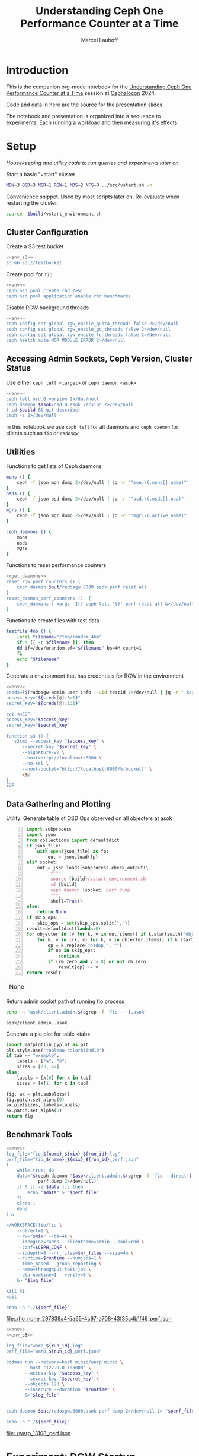 #+TITLE: Understanding Ceph One Performance Counter at a Time
#+AUTHOR: Marcel Lauhoff
#+OPTIONS: H:4 toc:2 num:nil
#+PROPERTY: header-args :noweb no-export
#+PROPERTY: header-args :var source="/compile2/ceph/wip"
#+PROPERTY: header-args+ :var build="/compile2/ceph/wip/build"
#+PROPERTY: header-args+ :var out="/compile2/ceph/wip/build/out"
#+PROPERTY: header-args+ :var asok="/compile2/ceph/wip/build/asok"
#+PROPERTY: header-args+ :var run_id="297838a4-5a65-4c97-a708-43f35c4b1f46"

* Introduction
This is the companion org-mode notebook for the [[https://sched.co/1ktW7][Understanding Ceph One Performance Counter at a Time]]
session at [[https://events.linuxfoundation.org/cephalocon/][Cephalocon]] 2024.

Code and data in here are the source for the presentation slides.

The notebook and presentation is organized into a sequence to experiments.
Each running a workload and then measuring it's effects.

* Setup
/Housekeeping and utility code to run queries and experiments later on/

Start a basic "vstart" cluster
#+begin_src bash
MON=3 OSD=3 MGR=1 RGW=1 MDS=2 NFS=0 ../src/vstart.sh -n
#+end_src

#+RESULTS:

#+caption: Convenience snippet. Used by most scripts later on. Re-evaluate when restarting the cluster.
#+name: env
#+begin_src bash
source  $build/vstart_environment.sh
#+end_src

#+RESULTS: env

** Cluster Configuration
#+caption: Create a S3 test bucket
#+begin_src bash :noweb yes :results output verbatim
<<env_s3>>
s3 mb s3://testbucket
#+end_src

#+RESULTS:
: Bucket 's3://testbucket/' created

#+caption: Create pool for =fio=
#+begin_src bash :noweb yes :results output verbatim
<<env>>
ceph osd pool create rbd 2>&1
ceph osd pool application enable rbd benchmarks
#+end_src

#+RESULTS:
: 2025-01-27T21:36:30.821+0100 7ff9266296c0 -1 WARNING: all dangerous and experimental features are enabled.
: 2025-01-27T21:36:30.845+0100 7ff9266296c0 -1 WARNING: all dangerous and experimental features are enabled.
: pool 'rbd' created

#+caption: Disable RGW background threads
#+begin_src bash :noweb yes
<<env>>
ceph config set global rgw_enable_quota_threads false 2>/dev/null
ceph config set global rgw_enable_gc_threads false 2>/dev/null
ceph config set global rgw_enable_lc_threads false 2>/dev/null
ceph health mute MGR_MODULE_ERROR 2>/dev/null
#+end_src

#+RESULTS:

** Accessing Admin Sockets, Ceph Version, Cluster Status
Use either =ceph tell <target>= or =ceph daemon <asok>=

#+begin_src bash :noweb yes :results output verbatim
<<env>>
ceph tell osd.0 version 2>/dev/null
ceph daemon $asok/osd.0.asok version 2>/dev/null
( cd $build && git describe)
ceph -s 2>/dev/null
#+end_src

#+RESULTS:
#+begin_example
{
    "version": "Development",
    "release": "squid",
    "release_type": "dev"
}
{
    "version": "Development",
    "release": "squid",
    "release_type": "dev"
}
v19.3.0-6974-gd170809490b
  cluster:
    id:     7e284701-b88f-4831-976d-60c8e35cd0c3
    health: HEALTH_OK
            (muted: MGR_MODULE_ERROR)

  services:
    mon: 3 daemons, quorum a,b,c (age 5h)
    mgr: x(active, since 5h)
    mds: 1/1 daemons up, 1 standby
    osd: 3 osds: 3 up (since 5h), 3 in (since 5h)
    rgw: 1 daemon active (1 hosts, 1 zones)

  data:
    volumes: 1/1 healthy
    pools:   10 pools, 370 pgs
    objects: 275 objects, 13 KiB
    usage:   3.0 GiB used, 300 GiB / 303 GiB avail
    pgs:     0.270% pgs unknown
             369 active+clean
             1   unknown

  io:
    client:   102 B/s wr, 0 op/s rd, 0 op/s wr

#+end_example

In this notebook we use =ceph tell= for all daemons and =ceph daemon= for clients such as =fio= or =radosgw=

** Utilities

#+caption: Functions to get lists of Ceph daemons
#+name: get_daemons
#+begin_src bash
mons () {
    ceph -f json mon dump 2>/dev/null | jq -r '"mon.\(.mons[].name)"'
}
osds () {
    ceph -f json osd dump 2>/dev/null | jq -r '"osd.\(.osds[].osd)"'
}
mgrs () {
    ceph -f json mgr dump 2>/dev/null | jq -r '"mgr.\(.active_name)"'
}

ceph_daemons () {
    mons
    osds
    mgrs
}
#+end_src

#+RESULTS: get_daemons

#+caption: Functions to reset performance counters
#+name: reset_fns
#+begin_src bash :noweb yes
<<get_daemons>>
reset_rgw_perf_counters () {
    ceph daemon $out/radosgw.8000.asok perf reset all
}
reset_daemon_perf_counters ()  {
    ceph_daemons | xargs -I{} ceph tell '{}' perf reset all &>/dev/null
}
#+end_src

#+RESULTS: reset_fns

#+caption: Functions to create files with test data
#+name: testfile
#+begin_src bash
testfile_4mb () {
    local filename="/tmp/random_4mb"
    if ! [[ -r $filename ]]; then
	dd if=/dev/urandom of="$filename" bs=4M count=1
    fi
    echo "$filename"
}
#+end_src

#+RESULTS: testfile

#+caption: Generate a environment that has credentials for RGW in the environment
#+begin_src bash :noweb yes :results code replace :tangle rgw_env
<<env>>
creds=($(radosgw-admin user info --uid testid 2>/dev/null | jq -r '.keys[0] | [.access_key, .secret_key] | @tsv'))
access_key="${creds[@]:0:1}"
secret_key="${creds[@]:1:1}"

cat <<EOF
access_key="$access_key"
secret_key="$secret_key"

function s3 () {
   s3cmd --access_key "$access_key" \
	  --secret_key "$secret_key" \
	  --signature-v2 \
	  --host=http://localhost:8000 \
	  --no-ssl \
	  --host-bucket="http://localhost:8000/%(bucket)" \
	  \$@
}
EOF
#+end_src

#+name: env_s3
#+RESULTS:
#+begin_src bash
access_key="0555b35654ad1656d804"
secret_key="h7GhxuBLTrlhVUyxSPUKUV8r/2EI4ngqJxD7iBdBYLhwluN30JaT3Q=="

function s3 () {
   s3cmd --access_key "0555b35654ad1656d804" 	  --secret_key "h7GhxuBLTrlhVUyxSPUKUV8r/2EI4ngqJxD7iBdBYLhwluN30JaT3Q==" 	  --signature-v2 	  --host=http://localhost:8000 	  --no-ssl 	  --host-bucket="http://localhost:8000/%(bucket)" 	  $@
}
#+end_src

#+RESULTS: env_s3

** Data Gathering and Plotting
#+caption: Utility: Generate table of OSD Ops observed on all objecters at asok
#+name: client_op_table
#+begin_src python -n :var socket="" json_file=0 rm_zero=1 skip_ops=0 :results value table :exports code
import subprocess
import json
from collections import defaultdict
if json_file:
    with open(json_file) as fp:
        out = json.load(fp)
elif socket:
    out = json.loads(subprocess.check_output(\
         f"""
         source {build}/vstart_environment.sh
         cd {build}
         ceph daemon {socket} perf dump
         """,
         shell=True))
else:
    return None
if skip_ops:
    skip_ops = set(skip_ops.split(","))
result=defaultdict(lambda:0)
for objecter in (v for k, v in out.items() if k.startswith("objecter")):
    for k, v in ((k, v) for k, v in objecter.items() if k.startswith("osdop") or k.startswith("omap_")):
        op = k.replace("osdop_", "")
        if op in skip_ops:
            continue
        if (rm_zero and v > 0) or not rm_zero:
            result[op] += v
return result
#+end_src

#+RESULTS: client_op_table
| None |


#+caption: Return admin socket path of running fio process
#+name: fio_asok
#+begin_src bash :noweb yes :results output verbatim
echo -n "asok/client.admin.$(pgrep -f 'fio --').asok"
#+end_src

#+RESULTS: fio_asok
: asok/client.admin..asok

#+caption: Generate a pie plot for table <tab>
#+name: pie_plot
#+begin_src python :var tab="example" :file "./example_pie.svg" :results graphics file value
import matplotlib.pyplot as plt
plt.style.use('tableau-colorblind10')
if tab == "example":
    labels = ["a", "b"]
    sizes = [23, 42]
else:
    labels = [x[0] for x in tab]
    sizes = [x[1] for x in tab]

fig, ax = plt.subplots()
fig.patch.set_alpha(0)
ax.pie(sizes, labels=labels)
ax.patch.set_alpha(0)
return fig
#+end_src

#+RESULTS: pie_plot
[[file:./example_pie.svg]]

** Benchmark Tools

#+name: run_fio
#+begin_src bash :noweb yes :results output file link :var name="none" mix="none" nr_files="128" runtime="10m"
<<env>>
log_file="fio_${name}_${mix}_${run_id}.log"
perf_file="fio_${name}_${mix}_${run_id}_perf.json"
(
    while true; do
	data="$(ceph daemon "$asok/client.admin.$(pgrep -f 'fio --direct').asok" \
		    perf dump 2>/dev/null)"
	if ! [[ -z $data ]]; then
	    echo "$data" > "$perf_file"
	fi
	sleep 1
    done
) &

~/WORKSPACE/fio/fio \
    --direct=1 \
    --rw="$mix" --bs=4k \
    --ioengine=rados --clientname=admin --pool=rbd \
    --conf=$CEPH_CONF \
    --iodepth=8 --nr_files=$nr_files --size=4m \
    --runtime=$runtime --numjobs=1 \
    --time_based --group_reporting \
    --name=throughput-test-job \
    --eta-newline=1 --verify=0 \
    &> "$log_file"

kill %1
wait

echo -n "./${perf_file}"
#+end_src

#+RESULTS: run_fio
[[file:./fio_none_297838a4-5a65-4c97-a708-43f35c4b1f46_perf.json]]

#+name: run_warp
#+begin_src bash :noweb yes :results output file link :var runtime="1m"
<<env>>
<<env_s3>>

log_file="warp_${run_id}.log"
perf_file="warp_${run_id}_perf.json"

podman run --network=host minio/warp mixed \
       --host "127.0.0.1:8000" \
       --access-key "$access_key" \
       --secret-key "$secret_key" \
       --objects 128 \
       --insecure --duration "$runtime" \
       &>"$log_file"


ceph daemon $out/radosgw.8000.asok perf dump 2>/dev/null 1> "$perf_file"

echo -n "./${perf_file}"
#+end_src

#+RESULTS: run_warp
[[file:./warp_13108_perf.json]]

* Experiment: RGW Startup
/Restart RGW. Snapshot op and network counters./

Questions:
- What is the RADOS / network cost of restarting an RGW?
- What /type/ of operations are dominant in RGW startup? /read/, /write/, something else?

#+caption: Restart radosgw
#+begin_src bash :noweb yes :results output
<<env>>
exec 2>&1
set -xe
pid=$(pgrep radosgw)
readarray -d "" cmd < /proc/$pid/cmdline
kill $pid
waitpid $pid
"${cmd[@]}"
#+end_src

#+RESULTS:
: ++ pgrep radosgw
: + pid=798452
: + readarray -d '' cmd
: + kill 798452
: + waitpid 798452
: + /compile2/ceph/wip/build/bin/radosgw -c /compile2/ceph/wip/build/ceph.conf --log-file=/compile2/ceph/wip/build/out/radosgw.8000.log --admin-socket=/compile2/ceph/wip/build/out/radosgw.8000.asok --pid-file=/compile2/ceph/wip/build/out/radosgw.8000.pid --rgw_luarocks_location=/compile2/ceph/wip/build/out/radosgw.8000.luarocks -n client.rgw.8000 '--rgw_frontends=beast port=8000'
: 2024-11-30T15:47:41.566+0100 7f730603dbc0 -1 WARNING: all dangerous and experimental features are enabled.
: 2024-11-30T15:47:41.579+0100 7f730603dbc0 -1 WARNING: all dangerous and experimental features are enabled.

Let's see if there were S3 operations already (there should not):

#+begin_src bash :noweb yes :results output
<<env>>
ceph daemon $out/radosgw.8000.asok perf dump rgw | jq '.rgw | with_entries(select(.key | test(".*(req|qlen).*")))'
ceph daemon $out/radosgw.8000.asok perf dump rgw_op | jq '.rgw_op | with_entries(select(.key | test(".*(put|get).*(ops|bytes).*")))'
#+end_src

#+RESULTS:
#+begin_example
{
  "req": 0,
  "failed_req": 0,
  "qlen": 0
}
{
  "put_obj_ops": 0,
  "put_obj_bytes": 0,
  "get_obj_ops": 0,
  "get_obj_bytes": 0
}
#+end_example

Now get RADOS operations counted since start:

#+CALL: client_op_table[:results value table](socket="out/radosgw.8000.asok")

#+name: rgw_startup_osdops
#+RESULTS:
| read   | 17 |
| call   |  9 |
| create |  9 |
| watch  |  9 |
| other  | 32 |

#+CALL: pie_plot[:file "./rgw_startup_osdops.svg"](tab=rgw_startup_osdops)

#+RESULTS:
[[file:./rgw_startup_osdops.svg]]

Looking at the =perf dump= we see 3 messenger entries. One for each worker. A worker is it's own event loop. The messenger distributes connections between them.

#+begin_src bash :noweb yes :results output
<<env>>
ceph daemon $out/radosgw.8000.asok perf dump | \
    jq '(.["AsyncMessenger::Worker-0"], .["AsyncMessenger::Worker-1"], .["AsyncMessenger::Worker-2"]) |
            with_entries(select(.key | test(".*_(messages|bytes)$")))'
#+end_src

#+RESULTS:
#+begin_example
{
  "msgr_recv_messages": 67,
  "msgr_send_messages": 66,
  "msgr_recv_bytes": 136830,
  "msgr_send_bytes": 22659,
  "msgr_recv_encrypted_bytes": 118256,
  "msgr_send_encrypted_bytes": 1568
}
{
  "msgr_recv_messages": 46,
  "msgr_send_messages": 52,
  "msgr_recv_bytes": 17494,
  "msgr_send_bytes": 105134,
  "msgr_recv_encrypted_bytes": 144,
  "msgr_send_encrypted_bytes": 86592
}
{
  "msgr_recv_messages": 49,
  "msgr_send_messages": 51,
  "msgr_recv_bytes": 73769,
  "msgr_send_bytes": 17300,
  "msgr_recv_encrypted_bytes": 59824,
  "msgr_send_encrypted_bytes": 928
}
#+end_example

** Full list of all operations
#+CALL: client_op_table[:results value table](socket="out/radosgw.8000.asok", rm_zero=0)

#+RESULTS:
| stat         |   0 |
| create       |  41 |
| read         |  18 |
| write        |   0 |
| writefull    |   0 |
| writesame    |   0 |
| append       |   0 |
| zero         |   0 |
| truncate     |   0 |
| delete       |   0 |
| mapext       |   0 |
| sparse_read  |   0 |
| clonerange   |   0 |
| getxattr     |   0 |
| setxattr     |   0 |
| cmpxattr     |   0 |
| rmxattr      |   0 |
| resetxattrs  |   0 |
| call         | 120 |
| watch        |  10 |
| notify       |   0 |
| src_cmpxattr |   0 |
| pgls         |   0 |
| pgls_filter  |   0 |
| other        |  64 |
| omap_wr      |   0 |
| omap_rd      |   1 |
| omap_del     |   0 |

* Experiment: S3 PUT
/Run a simple S3 PUT on an otherwise empty bucket. Query op and messenger counters/

Questions:
- What besides storing the use data happens?
- How much overhead in terms of ops and bytes is a 4MB PUT?

** Perf Counters
- =objecter=
  - =.osdop_*=,
  - =.omap_*=
- =AsyncMessenger::Worker-*=
  - =msgr_recv_messages=
  - =msgr_send_messages=
  - =msgr_recv_bytes=
  - =msgr_send_bytes=
  - =msgr_recv_encrypted_bytes=
  - =msgr_send_encrypted_bytes=
- =osd=
  - =op=
  - =op_in_bytes=
  - =op_out_bytes=
  - =subop=
  - =subop_in_bytes=
- =bluestore=
  - =omap_{iterator|rmkeys|rmkey_range|setheader|setkeys}_count=

** Set up bucket; Reset metrics
#+caption: Create bucket and reset performance counters
#+begin_src bash :noweb yes :results output discard
<<env>>
<<env_s3>>
<<reset_fns>>
s3 mb s3://testbucket
reset_rgw_perf_counters
reset_daemon_perf_counters
#+end_src

#+RESULTS:

Double check op counters. They should be zero.

#+begin_src bash :noweb yes :results output verbatim
<<env>>
ceph daemon $out/radosgw.8000.asok perf dump | jq '.[] | with_entries(select((.key | test("^(osdop|omap)_")) and (.value > 0) )) | select(length > 0)'
#+end_src

#+RESULTS:

** S3 PUT; Collect Perf Counters
We run an S3 PUT using =s3cmd= and right afterwards collect =perf dump=

#+caption: (1) S3 PUT operation (2) Get non-zero RADOS operation counter
#+begin_src bash :noweb yes :results output verbatim
<<env>>
<<env_s3>>
<<testfile>>
s3 put $(testfile_4mb) s3://testbucket/$RANDOM | tr -d "\r"
ceph daemon $out/radosgw.8000.asok perf dump > "rgw_put_perf.json"
jq '.[] | with_entries(select((.key | test("^(osdop|omap)_")) and (.value > 0) )) | select(length > 0)' "rgw_put_perf.json"
#+end_src

#+RESULTS:
#+begin_example
upload: '/tmp/random_4mb' -> 's3://testbucket/20550'  [1 of 1]
   65536 of 4194304     1% in    0s    15.80 MB/s 4194304 of 4194304   100% in    0s    55.45 MB/s  done
{
  "osdop_stat": 2,
  "osdop_create": 1,
  "osdop_read": 1,
  "osdop_writefull": 1,
  "osdop_setxattr": 9,
  "osdop_call": 6
}
#+end_example

=s3cmd= returned success. We collected the stats. We now also check the logs for the entry that RGW prints
after finishing an operation. This also gives us the latency number for that individual operation.

#+caption: Get the RGW log line with our recent PUT
#+begin_src bash :noweb yes :results output verbatim
<<env>>
tac $out/radosgw.8000.log | grep -E -m1 'beast:.*PUT /testbucket'
#+end_src

#+RESULTS:
: 2024-11-30T15:58:51.442+0100 7f72ba58f6c0  1 beast: 0x7f73055ff200: ::1 - testid [30/Nov/2024:15:58:51.374 +0100] "PUT /testbucket/20550 HTTP/1.1" 200 4194304 - - - latency=0.067001745s

#+CALL: client_op_table[:results value table](json_file="rgw_put_perf.json")

#+name: rgw_put_osdops
#+RESULTS:
| stat      | 2 |
| create    | 1 |
| read      | 1 |
| writefull | 1 |
| setxattr  | 9 |
| call      | 6 |

#+CALL: pie_plot[:file "./rgw_put_osdops.svg"](tab=rgw_put_osdops)

#+RESULTS:
[[file:./rgw_put_osdops.svg]]

#+caption: Get the operation counter
#+name: get_num_op_s3_put
#+begin_src bash :noweb yes :results output verbatim
<<env>>
jq '[.[] | .op] | add' "rgw_put_perf.json"
#+end_src

#+RESULTS: get_num_op_s3_put
: 4

The =op= counter is not the same as the sum of the =osdop= counters

#+caption: Sum all osd operations
#+name: get_num_osdop_s3_put
#+begin_src bash :noweb yes :results output verbatim
<<env>>
jq '[.[] | with_entries(select(.key | test ("^(osdop|omap)_"))) | .[] ] | add' "rgw_put_perf.json"
#+end_src

#+RESULTS: get_num_osdop_s3_put
: 20

#+caption: Get messenger perf counters
#+begin_src bash :noweb yes :results output verbatim
<<env>>
jq 'reduce ((."AsyncMessenger::Worker-0", ."AsyncMessenger::Worker-1", ."AsyncMessenger::Worker-2")
             | to_entries[]
	       | select(.key | test("_(messages|bytes)$")))
        as {$key, $value} ({}; .[$key] += $value)' "rgw_put_perf.json"
#+end_src

#+RESULTS:
: {
:   "msgr_recv_messages": 4,
:   "msgr_send_messages": 4,
:   "msgr_recv_bytes": 1991,
:   "msgr_send_bytes": 4198013,
:   "msgr_recv_encrypted_bytes": 0,
:   "msgr_send_encrypted_bytes": 0
: }

#+caption: Get the number of sent messages
#+name: get_num_send_messages
#+begin_src bash :noweb yes :results output verbatim
<<env>>
jq '[."AsyncMessenger::Worker-0", ."AsyncMessenger::Worker-1", ."AsyncMessenger::Worker-2"] | map(.msgr_send_messages) | add' "rgw_put_perf.json"
#+end_src

#+RESULTS: get_num_send_messages
: 4

#+caption: Calculate message overhead from send bytes vs. 4MB PUT
#+name: get_sent_overhead
#+begin_src bash :noweb yes :results output verbatim
<<env>>
sent=$(jq '[."AsyncMessenger::Worker-0", ."AsyncMessenger::Worker-1", ."AsyncMessenger::Worker-2"] | map(.msgr_send_bytes) | add' "rgw_put_perf.json")
sz_4mb=$((4*1024*1024))
overhead=$(($sent - $sz_4mb))
echo $overhead
#+end_src

#+RESULTS: get_sent_overhead
: 3709

** Analysis

We saw:
- A sum of call_get_num_osdop_s3_put() {{{results(=20=)}}} OSD Ops
- The op counter reported call_get_num_op_s3_put() {{{results(=4=)}}} OSD Ops.
-  call_get_num_send_messages() {{{results(=4=)}}} messages sent by the messenger.

At first the difference between op counter and sum of ops might be strange, but in RADOS an Operation may consists of many combined Operations. They can even depend on each other to build things like conditional writes (a version assert followed by a write).

We also learn that a PUT is not just a write. There is metadata (setxattr) and data structures (call ops) to update as well.

Our overhead in bytes: call_get_sent_overhead() {{{results(=3709=)}}}.

** Bonus: Messenger Connections
Question: Where is my RadosGW connected to?

*Requires a change that is not in upstream*

#+begin_src bash :noweb yes :results output
<<env>>
for msgr in $(ceph daemon $out/radosgw.8000.asok messenger dump \
		  | jq -r '.messengers | @tsv'); do
    ceph daemon $out/radosgw.8000.asok messenger dump $msgr
done \
    | jq -r '.messenger.connections[].async_connection |
             select(.state == "STATE_CONNECTION_ESTABLISHED") |
             "\(.target_addr.addr) \t \(.peer.type) \t id:\(.peer.id) gid:\(.peer.global_id)"'
#+end_src

#+RESULTS:
#+begin_example
192.168.101.23:6800 	 mgr 	 id:-1 gid:0
192.168.101.23:6802 	 osd 	 id:-1 gid:0
192.168.101.23:6810 	 osd 	 id:-1 gid:0
192.168.101.23:40393 	 mon 	 id:-1 gid:0
192.168.101.23:6800 	 mgr 	 id:-1 gid:0
192.168.101.23:6802 	 osd 	 id:-1 gid:0
192.168.101.23:6810 	 osd 	 id:-1 gid:0
192.168.101.23:6818 	 osd 	 id:-1 gid:0
192.168.101.23:40391 	 mon 	 id:-1 gid:0
192.168.101.23:6800 	 mgr 	 id:-1 gid:0
192.168.101.23:40393 	 mon 	 id:-1 gid:0
#+end_example

/For some reason the librados messenger doesn't set the peer ids/

** OSD: Messenger and Op Processing
Ceph distributed data across its many OSDs.
In our sample cluster we have only 3 OSDs.

Questions:
- Does the S3 PUT go to all OSDs
- How distributed are the operations. Are there hot spots?
- Where did the data go? Can we follow the replication somehow?


#+caption: Get messenger perf counters of all OSDs in the cluster
#+begin_src bash :noweb yes :results output verbatim
<<env>>
<<get_daemons>>
for osd in $(osds); do
    echo $osd
    ceph tell $osd perf dump 2>/dev/null | \
    jq 'reduce ((."AsyncMessenger::Worker-0", ."AsyncMessenger::Worker-1", ."AsyncMessenger::Worker-2")
             | to_entries[]
	       | select(.key | test("_(messages|bytes)$")))
        as {$key, $value} ({}; .[$key] += $value)'
done
#+end_src

#+RESULTS:
#+begin_example
osd.0
{
  "msgr_recv_messages": 144,
  "msgr_send_messages": 145,
  "msgr_recv_bytes": 4223019,
  "msgr_send_bytes": 159460,
  "msgr_recv_encrypted_bytes": 0,
  "msgr_send_encrypted_bytes": 107872
}
osd.1
{
  "msgr_recv_messages": 169,
  "msgr_send_messages": 170,
  "msgr_recv_bytes": 4230255,
  "msgr_send_bytes": 171365,
  "msgr_recv_encrypted_bytes": 0,
  "msgr_send_encrypted_bytes": 99424
}
osd.2
{
  "msgr_recv_messages": 210,
  "msgr_send_messages": 211,
  "msgr_recv_bytes": 4234690,
  "msgr_send_bytes": 8547265,
  "msgr_recv_encrypted_bytes": 0,
  "msgr_send_encrypted_bytes": 88160
}
#+end_example

#+caption: Get OSD op and subop counters for all OSDs in the cluster
#+begin_src bash :noweb yes :results output verbatim
<<env>>
<<get_daemons>>
for osd in $(osds); do
    echo $osd
    ceph tell $osd perf dump 2>/dev/null | \
    jq '.osd | with_entries(select(.key | test("^(op|op_(in|out)_bytes|subop|subop_in_bytes)$")))'
done
#+end_src

#+RESULTS:
#+begin_example
osd.0
{
  "op": 6,
  "op_in_bytes": 0,
  "op_out_bytes": 224,
  "subop": 3,
  "subop_in_bytes": 4198251
}
osd.1
{
  "op": 4,
  "op_in_bytes": 0,
  "op_out_bytes": 0,
  "subop": 1,
  "subop_in_bytes": 4196187
}
osd.2
{
  "op": 4,
  "op_in_bytes": 4194304,
  "op_out_bytes": 0,
  "subop": 2,
  "subop_in_bytes": 2064
}
#+end_example


Result:
The operations land on all OSDs.
One OSD received the 4MB data (=op_in_bytes=) and sent it to the others (=subop_in_bytes=)
Load was more or less distributed equally between the nodes. In fact every stored the user data at the end

** Bluestore: OMaps
#+caption: Get bluestore omap counters
#+begin_src bash :noweb yes :results output verbatim
<<env>>
<<get_daemons>>
for osd in $(osds); do
    ceph tell $osd perf dump 2>/dev/null
done \
    | jq '.bluestore | with_entries(select(.key | test("^omap_.*_count$")))'
#+end_src

#+RESULTS:
#+begin_example
{
  "omap_iterator_count": 0,
  "omap_rmkeys_count": 0,
  "omap_rmkey_range_count": 0,
  "omap_setheader_count": 1,
  "omap_setkeys_count": 5
}
{
  "omap_iterator_count": 0,
  "omap_rmkeys_count": 0,
  "omap_rmkey_range_count": 0,
  "omap_setheader_count": 1,
  "omap_setkeys_count": 5
}
{
  "omap_iterator_count": 0,
  "omap_rmkeys_count": 0,
  "omap_rmkey_range_count": 0,
  "omap_setheader_count": 1,
  "omap_setkeys_count": 5
}
#+end_example

We can drill down a little further and ask Bluestore how many OMAP accesses it saw.
These are likely originate from =call='s.

At this point most perf counters are more focused on latency than counting operations.

** What can we learn from looking at counters?
- Test assumptions on what high-level operations are to the RADOS cluster. For example in integration tests
- Take the time derivative to look at the rate
- Understand the operation mix handled by the cluster. Is it write heavy? read heavy? Is it what it was designed for?
- Give context to latency metrics that often give the latency for many operations combined
- Analyze cluster for bursty operations during specific times

* Experiment: Simple Write Latency
/Run simple write benchmark. Learn about latency metrics/

** Perf Counters
- =objecter.op_latency=
- =AsyncMessenger*.msgr_send_messages_queue_lat=
- =osd.op_latency.avgtime=
- =osd.subop_latency.avgtime=
** Setup
The workload is a simple random write workload using =fio=
- 4k write
- 1024 objects each sized 4M
- IO queue depth 8
- RADOS IO engine

#+caption: Reset counters
#+begin_src bash :noweb yes :results output verbatim :async :session fio
<<reset_fns>>
reset_daemon_perf_counters
#+end_src

#+RESULTS:

#+caption: Run fio, capture librados perf counters
#+CALL: run_fio(name="simple", mix="randwrite", nr_files="128", runtime="1m")

#+name: fio_simple_write
#+RESULTS:
[[file:./fio_simple_randwrite_297838a4-5a65-4c97-a708-43f35c4b1f46_perf.json]]

#+caption: Capture OSD perf counters
#+begin_src bash :noweb yes :results output discard
<<env>>
<<get_daemons>>
for osd in $(osds); do
    ceph tell "$osd" perf dump 2>/dev/null 1>"fio_simple_${run_id}_${osd}_perf.json"
done
#+end_src

#+RESULTS:

** Latency at =fio='s librados

#+caption: Get objecter and messenger latencies
#+begin_src bash :noweb yes :results output verbatim :var perf=fio_simple_write
echo "objecter"
jq '.objecter.op_latency' "$perf"
echo "messenger"
jq '[."AsyncMessenger::Worker-0", ."AsyncMessenger::Worker-1", ."AsyncMessenger::Worker-2"] | map(.msgr_send_messages_queue_lat)' "$perf"
#+end_src

#+RESULTS:
#+begin_example
objecter
{
  "avgcount": 10153,
  "sum": 474.325235709,
  "avgtime": 0.046717742
}
messenger
[
  {
    "avgcount": 3256,
    "sum": 0.105244073,
    "avgtime": 0.000032323
  },
  {
    "avgcount": 3969,
    "sum": 0.129336836,
    "avgtime": 0.000032586
  },
  {
    "avgcount": 2942,
    "sum": 0.092894762,
    "avgtime": 0.000031575
  }
]
#+end_example

Double check our operation mix. It is indeed only writes.

#+CALL: client_op_table(json_file=fio_simple_write)

#+RESULTS:
| write | 10161 |

We don't find may counters about latency on the RADOS client side.
The most interesting one is =op_latency= that captures Objecter operations.

There is also =msgr_send_messages_queue_lat= which measures the time a message spends in the sent queue.
In our case this is very low - there is not waiting to go out to the network.

** OSD =op_latency=
On the OSD side we find =op_latency= and variants for read, write and read/write operations.
We look at the one that combines everything since we know our operation mix (only writes).

#+caption: Get OSD op latency from all cluster OSDs
#+begin_src bash :noweb yes :results output verbatim table
<<env>>
<<get_daemons>>
echo "target op_latency"
for osd in $(osds); do
    echo -n "$osd "
    jq '.osd.op_latency.avgtime' < "fio_simple_${run_id}_${osd}_perf.json"
done
#+end_src

#+RESULTS:
| target |  op_latency |
| osd.0  | 0.042992129 |
| osd.1  | 0.044089243 |
| osd.2  | 0.043497355 |

That is almost what we saw on the client.
Not surprising, since the cluster runs on localhost.
There is almost no network delay.

** OSD Replication
Q: What part does replication play?

#+caption: Get op_latency and subop_latency from all OSDs
#+begin_src bash :noweb yes :results output table
<<env>>
<<get_daemons>>
echo "target op_latency subop_latency op-subop"
for osd in $(osds); do
    echo -n "$osd "
    jq -r '[.osd.op_latency.avgtime, .osd.subop_latency.avgtime, .osd.op_latency.avgtime - .osd.subop_latency.avgtime] | @tsv' < "fio_simple_${run_id}_${osd}_perf.json"
done
#+end_src

#+RESULTS:
| target |  op_latency | subop_latency |              op-subop |
| osd.0  | 0.042992129 |   0.037055554 | 0.0059365749999999995 |
| osd.1  | 0.044089243 |   0.037899561 |  0.006189682000000002 |
| osd.2  | 0.043497355 |   0.038258205 |  0.005239149999999998 |

=op_latency= includes =subop_latency=.
Subtracting both gives us about 1ms.

* Experiment: Operation Mix
/Average op latency must be controlled for operation mix/

Run three distinct workloads. Get the op_latencies.


#+CALL: run_fio(name="opmix", mix="randwrite", nr_files="128", runtime="1m")

#+name: fio_mix_randwrite
#+RESULTS:
[[file:./fio_opmix_randwrite_297838a4-5a65-4c97-a708-43f35c4b1f46_perf.json]]

#+CALL: run_fio(name="opmix", mix="rw", nr_files="128", runtime="1m")

#+name: fio_mix_rw
#+RESULTS:
[[file:./fio_opmix_rw_297838a4-5a65-4c97-a708-43f35c4b1f46_perf.json]]


#+CALL: run_fio(name="opmix", mix="randread", nr_files="128", runtime="1m")

#+name: fio_mix_randread
#+RESULTS:
[[file:./fio_opmix_randread_297838a4-5a65-4c97-a708-43f35c4b1f46_perf.json]]

#+begin_src bash :results output table :var randread=fio_mix_randread rw=fio_mix_rw randwrite=fio_mix_randwrite
paste \
    <(echo -e 'randread\nrw\nrandwrite') \
    <(jq '.objecter.op_latency.avgtime*1000' $randread $rw $randwrite)
#+end_src

#+RESULTS:
| randread  |   0.52078 |
| rw        | 29.578085 |
| randwrite | 46.274006 |

A trivial result, right?

Reads are faster than writes and a mix of both is somewhere in the middle.

This is however not the point :). The point is that operation averages can be deceiving. They are *very*
dependent on the mix of operations. Operations take vastly different times and have different size.

The same cluster serving RBD may have vastly different average latency reported than on metadata heavy RGW.
Client operations like S3 PUTs are never just a single write. They are a mix of a dozen operations.

The same goes for looking at average latency over time.
If the workload changed as well it doesn't right away mean that the cluster got slow with age.

* Experiment: S3 Benchmark
/Run a mixed S3 workload, analyze the op mix and introduce histograms/

** Set up bucket; Reset metrics
#+caption: Create bucket and reset performance counters
#+begin_src bash :noweb yes :results output discard
<<env>>
<<env_s3>>
<<reset_fns>>
s3 mb s3://testbucket
reset_rgw_perf_counters
reset_daemon_perf_counters
#+end_src

#+RESULTS:

#+begin_src bash :noweb yes :results output verbatim
<<env>>
ceph daemon $out/radosgw.8000.asok perf dump | jq '.[] | with_entries(select((.key | test("^(osdop|omap)_")) and (.value > 0) )) | select(length > 0)'
#+end_src

#+RESULTS:

** S3 Benchmark: =warp= mixed
We run =warp=, collect the results and fetch the perf counters from RGW.

#+CALL: run_warp(runtime="1m")

#+name: rgw_s3_bench_perf
#+RESULTS:
[[file:./warp_297838a4-5a65-4c97-a708-43f35c4b1f46_perf.json]]

#+caption: Get benchmark stats from warp log
#+begin_src bash :var perf=rgw_s3_bench_perf :results output verbatim
run_id="$(sed -e 's/.*warp_\(.*\)_perf.*/\1/g' <<< "$perf")"
grep -E "(Operation|Cluster Total|Throughput)" "warp_${run_id}.log"
#+end_src

#+RESULTS:
: Operation: DELETE, 10%, Concurrency: 20, Ran 59s.
:  * Throughput: 21.97 obj/s
: Operation: GET, 45%, Concurrency: 20, Ran 59s.
:  * Throughput: 981.65 MiB/s, 98.17 obj/s
: Operation: PUT, 15%, Concurrency: 20, Ran 59s.
:  * Throughput: 326.52 MiB/s, 32.65 obj/s
: Operation: STAT, 30%, Concurrency: 20, Ran 59s.
:  * Throughput: 65.70 obj/s
: Cluster Total: 1307.39 MiB/s, 218.31 obj/s over 59s.

#+caption: collect osd metrics
#+begin_src bash :var perf=rgw_s3_bench_perf :results output verbatim :noweb yes
<<env>>
<<get_daemons>>
run_id="$(sed -e 's/.*warp_\(.*\)_perf.*/\1/g' <<< "$perf")"
for osd in $(osds); do
    ceph tell "$osd" perf dump 2>/dev/null 1> "warp_${run_id}_${osd}_perf.json"
    ceph tell "$osd" perf histogram dump 2>/dev/null 1> "warp_${run_id}_${osd}_hist.json"
done
#+end_src

#+RESULTS:


** Client Operations
#+CALL: client_op_table[:results value table](json_file=rgw_s3_bench_perf)

#+name: rgw_s3_bench_osdops
#+RESULTS:
| stat      | 20409 |
| create    |  2111 |
| read      | 17797 |
| writefull |  6333 |
| setxattr  | 16888 |
| cmpxattr  |  2111 |
| call      | 37615 |
| watch     |   150 |
| other     | 16187 |
| omap_rd   |     2 |

#+CALL: pie_plot[:file "./rgw_warp_osdops.svg"](tab=rgw_s3_bench_osdops)

#+RESULTS:
[[file:./rgw_warp_osdops.svg]]

#+caption: Get messenger counter from RGW
#+begin_src bash :noweb yes :results output verbatim :var perf=rgw_s3_bench_perf
<<env>>
jq 'reduce ((."AsyncMessenger::Worker-0", ."AsyncMessenger::Worker-1", ."AsyncMessenger::Worker-2")
             | to_entries[]
	       | select(.key | test("_(messages|bytes)$")))
        as {$key, $value} ({}; .[$key] += $value)' "$perf"
#+end_src

#+RESULTS:
: {
:   "msgr_recv_messages": 43295,
:   "msgr_send_messages": 43355,
:   "msgr_recv_bytes": 62041669362,
:   "msgr_send_bytes": 22053219662,
:   "msgr_recv_encrypted_bytes": 0,
:   "msgr_send_encrypted_bytes": 11504
: }

#+caption: Get op latency counter from objecter
#+begin_src bash :noweb yes :results output table :var perf=rgw_s3_bench_perf
jq -r 'to_entries | map(select(.key | test("^objecter"))) | .[] | [.key, .value.op_latency.avgtime] | @tsv' "$perf"
#+end_src

#+RESULTS:
| objecter            |         0.0 |
| objecter-0x2639a340 |         0.0 |
| objecter-0x2639add0 | 0.043418261 |

** OSD
#+caption: Get OSD latency counters
#+begin_src bash :noweb yes :results output verbatim table :var perf=rgw_s3_bench_perf
<<env>>
<<get_daemons>>
run_id="$(sed -e 's/.*warp_\(.*\)_perf.*/\1/g' <<< "$perf")"
echo "target op_latency op_r_latency op_w_latency op_rw_latency"
for osd in $(osds); do
    echo -n "$osd "
    jq -r '[.osd.op_latency.avgtime, .osd.op_r_latency.avgtime, .osd.op_w_latency.avgtime, .osd.op_rw_latency.avgtime] | @tsv ' \
       < "warp_${run_id}_${osd}_perf.json"
done
#+end_src

#+RESULTS:
| target |  op_latency | op_r_latency | op_w_latency | op_rw_latency |
| osd.0  | 0.041201573 |  0.005672571 |  0.099334064 |   0.083447218 |
| osd.1  | 0.044812809 |  0.005676555 |  0.098463874 |   0.082343773 |
| osd.2  | 0.039115449 |  0.005419339 |  0.098269827 |   0.082073632 |

** OSD Latency Histograms
#+caption: Get OSD op histograms
#+begin_src bash :noweb yes :results output table
<<env>>
ceph tell osd.0 perf histogram schema 2>/dev/null | jq -r '.osd | to_entries | .[] | [.key, .value.description] | @csv' | grep -v scrub
#+end_src

#+RESULTS:
| op_r_latency_out_bytes_histogram  | Histogram of operation latency (including queue time) + data read       |
| op_w_latency_in_bytes_histogram   | Histogram of operation latency (including queue time) + data written    |
| op_rw_latency_in_bytes_histogram  | Histogram of rw operation latency (including queue time) + data written |
| op_rw_latency_out_bytes_histogram | Histogram of rw operation latency (including queue time) + data read    |

The =op_..= histograms and =op_latency= time average all count the same latency number.

They differ in (1) when they count:
- =op_latency= :: every operation
- =op_r_latency_out_bytes= :: =op.may_read()=
- =op_w_latency_in_bytes= :: =op.may_write() || op.may_cache()=
- =op_rw_latency_in_bytes= and =op_rw_latency_out_bytes= :: =op.may_read() && op.may_write=

And (2) what number of bytes they count.
- =in_bytes= count =ctx->bytes_written=
- =out_bytes= count =ctx->bytes_read=

(see =void PrimaryLogPG::log_op_stats(const OpRequest& op, const uint64_t inb, const uint64_t outb)=)

*** 1D: latency buckets

#+caption: OSD histograms as one dimensional (latency)
#+begin_src bash :noweb yes :results output table :var perf=rgw_s3_bench_perf
run_id="$(sed -e 's/.*warp_\(.*\)_perf.*/\1/g' <<< "$perf")"
echo -e 'bucket\trw in\trw out\tread out\twrite in'
paste <(jq -r ".osd.op_rw_latency_in_bytes_histogram" < "warp_${run_id}_osd.0_hist.json" \
              | ./perf_hist_dump.py 1d) \
      <(jq -r ".osd.op_rw_latency_out_bytes_histogram" < "warp_${run_id}_osd.0_hist.json" \
            | ./perf_hist_dump.py 1d | cut -f 2) \
      <(jq -r ".osd.op_r_latency_out_bytes_histogram" < "warp_${run_id}_osd.0_hist.json" \
            | ./perf_hist_dump.py 1d | cut -f 2) \
      <(jq -r ".osd.op_w_latency_in_bytes_histogram" < "warp_${run_id}_osd.0_hist.json" \
            | ./perf_hist_dump.py 1d | cut -f 2)
#+end_src

#+RESULTS:
| bucket        | rw in | rw out | read out | write in |
| <0            |     0 |      0 |        0 |        0 |
| 0ns…99µs      |     0 |      0 |        0 |        0 |
| 100µs…199µs   |     0 |      0 |       20 |        0 |
| 200µs…399µs   |     0 |      0 |     1817 |        0 |
| 400µs…799µs   |     0 |      0 |     1220 |        0 |
| 800µs…1ms     |     0 |      0 |      248 |        0 |
| 1ms…3ms       |     0 |      0 |      719 |        0 |
| 3ms…6ms       |     0 |      0 |     1732 |        0 |
| 6ms…12ms      |     0 |      0 |     1373 |        0 |
| 12ms…25ms     |     0 |      0 |      630 |        0 |
| 25ms…51ms     |   679 |    679 |      176 |        6 |
| 51ms…102ms    |  2225 |   2225 |       44 |     1302 |
| 102ms…204ms   |   849 |    849 |       12 |      817 |
| 204ms…409ms   |    31 |     31 |        0 |        9 |
| 409ms…819ms   |     0 |      0 |        0 |        0 |
| 819ms…1s      |     0 |      0 |        0 |        0 |
| 1s…3s         |     0 |      0 |        0 |        0 |
| 3s…6s         |     0 |      0 |        0 |        0 |
| 6s…13s        |     0 |      0 |        0 |        0 |
| 13s…26s       |     0 |      0 |        0 |        0 |
| 26s…52s       |     0 |      0 |        0 |        0 |
| 52s…104s      |     0 |      0 |        0 |        0 |
| 104s…209s     |     0 |      0 |        0 |        0 |
| 209s…419s     |     0 |      0 |        0 |        0 |
| 419s…838s     |     0 |      0 |        0 |        0 |
| 838s…1677s    |     0 |      0 |        0 |        0 |
| 1677s…3355s   |     0 |      0 |        0 |        0 |
| 3355s…6710s   |     0 |      0 |        0 |        0 |
| 6710s…13421s  |     0 |      0 |        0 |        0 |
| 13421s…26843s |     0 |      0 |        0 |        0 |
| 26843s…53687s |     0 |      0 |        0 |        0 |
| >53687s       |     0 |      0 |        0 |        0 |

Very interesting!

We see that:
- fast reads dominate the count
- rw in and rw out are the same, as they differ only in the bytes dimension

*** 2D: latency ❌ bytes
#+caption: OSD 0 write latency histogram matrix latency ❌ bytes
#+begin_src bash :noweb yes :results output table :var perf=rgw_s3_bench_perf
run_id="$(sed -e 's/.*warp_\(.*\)_perf.*/\1/g' <<< "$perf")"
jq -r ".osd.op_w_latency_in_bytes_histogram" < "warp_${run_id}_osd.0_hist.json" \
    | ./perf_hist_dump.py 2d
#+end_src

#+RESULTS:
| ⬔          | 0…511 | 512…1023 | 1K…2K | 2K…4K | 4K…8K | 8K…16K | 16K…32K | 32K…64K | 64K…128K | 128K…256K | 256K…512K | 512K…1024K | 1M…2M | 2M…4M | 4M…8M | 8M…16M | 16M…32M | >32M |
| <0          |     0 |        0 |     0 |     0 |     0 |      0 |       0 |       0 |        0 |         0 |         0 |          0 |     0 |     0 |     0 |      0 |       0 |    0 |
| 0ns…99µs    |     0 |        0 |     0 |     0 |     0 |      0 |       0 |       0 |        0 |         0 |         0 |          0 |     0 |     0 |     0 |      0 |       0 |    0 |
| 100µs…199µs |     0 |        0 |     0 |     0 |     0 |      0 |       0 |       0 |        0 |         0 |         0 |          0 |     0 |     0 |     0 |      0 |       0 |    0 |
| 200µs…399µs |     0 |        0 |     0 |     0 |     0 |      0 |       0 |       0 |        0 |         0 |         0 |          0 |     0 |     0 |     0 |      0 |       0 |    0 |
| 400µs…799µs |     0 |        0 |     0 |     0 |     0 |      0 |       0 |       0 |        0 |         0 |         0 |          0 |     0 |     0 |     0 |      0 |       0 |    0 |
| 800µs…1ms   |     0 |        0 |     0 |     0 |     0 |      0 |       0 |       0 |        0 |         0 |         0 |          0 |     0 |     0 |     0 |      0 |       0 |    0 |
| 1ms…3ms     |     0 |        0 |     0 |     0 |     0 |      0 |       0 |       0 |        0 |         0 |         0 |          0 |     0 |     0 |     0 |      0 |       0 |    0 |
| 3ms…6ms     |     0 |        0 |     0 |     0 |     0 |      0 |       0 |       0 |        0 |         0 |         0 |          0 |     0 |     0 |     0 |      0 |       0 |    0 |
| 6ms…12ms    |     0 |        0 |     0 |     0 |     0 |      0 |       0 |       0 |        0 |         0 |         0 |          0 |     0 |     0 |     0 |      0 |       0 |    0 |
| 12ms…25ms   |     0 |        0 |     0 |     0 |     0 |      0 |       0 |       0 |        0 |         0 |         0 |          0 |     0 |     0 |     0 |      0 |       0 |    0 |
| 25ms…51ms   |     0 |        0 |     0 |     0 |     0 |      0 |       0 |       0 |        0 |         0 |         0 |          0 |     0 |     2 |     4 |      0 |       0 |    0 |
| 51ms…102ms  |     0 |        0 |     0 |     0 |     0 |      0 |       0 |       0 |        0 |         0 |         0 |          0 |     0 |   461 |   841 |      0 |       0 |    0 |
| 102ms…204ms |     0 |        0 |     0 |     0 |     0 |      0 |       0 |       0 |        0 |         0 |         0 |          0 |     0 |   268 |   549 |      0 |       0 |    0 |
| 204ms…409ms |     0 |        0 |     0 |     0 |     0 |      0 |       0 |       0 |        0 |         0 |         0 |          0 |     0 |     1 |     8 |      0 |       0 |    0 |
| 409ms…819ms |     0 |        0 |     0 |     0 |     0 |      0 |       0 |       0 |        0 |         0 |         0 |          0 |     0 |     0 |     0 |      0 |       0 |    0 |
| 819ms…1s    |     0 |        0 |     0 |     0 |     0 |      0 |       0 |       0 |        0 |         0 |         0 |          0 |     0 |     0 |     0 |      0 |       0 |    0 |
| 1s…3s       |     0 |        0 |     0 |     0 |     0 |      0 |       0 |       0 |        0 |         0 |         0 |          0 |     0 |     0 |     0 |      0 |       0 |    0 |
| 3s…6s       |     0 |        0 |     0 |     0 |     0 |      0 |       0 |       0 |        0 |         0 |         0 |          0 |     0 |     0 |     0 |      0 |       0 |    0 |
| 6s…13s      |     0 |        0 |     0 |     0 |     0 |      0 |       0 |       0 |        0 |         0 |         0 |          0 |     0 |     0 |     0 |      0 |       0 |    0 |
| 13s…26s     |     0 |        0 |     0 |     0 |     0 |      0 |       0 |       0 |        0 |         0 |         0 |          0 |     0 |     0 |     0 |      0 |       0 |    0 |
| 26s…52s     |     0 |        0 |     0 |     0 |     0 |      0 |       0 |       0 |        0 |         0 |         0 |          0 |     0 |     0 |     0 |      0 |       0 |    0 |
| >104s       |     0 |        0 |     0 |     0 |     0 |      0 |       0 |       0 |        0 |         0 |         0 |          0 |     0 |     0 |     0 |      0 |       0 |    0 |

#+caption: OSD 0 read latency histogram matrix latency ❌ bytes
#+begin_src bash :noweb yes :results output table :var perf=rgw_s3_bench_perf
run_id="$(sed -e 's/.*warp_\(.*\)_perf.*/\1/g' <<< "$perf")"
jq -r ".osd.op_r_latency_out_bytes_histogram" < "warp_${run_id}_osd.0_hist.json" \
    | ./perf_hist_dump.py 2d
#+end_src

#+RESULTS:
| ⬔          | 0…511 | 512…1023 | 1K…2K | 2K…4K | 4K…8K | 8K…16K | 16K…32K | 32K…64K | 64K…128K | 128K…256K | 256K…512K | 512K…1024K | 1M…2M | 2M…4M | 4M…8M | 8M…16M | 16M…32M | >32M |
| <0          |     0 |        0 |     0 |     0 |     0 |      0 |       0 |       0 |        0 |         0 |         0 |          0 |     0 |     0 |     0 |      0 |       0 |    0 |
| 0ns…99µs    |     0 |        0 |     0 |     0 |     0 |      0 |       0 |       0 |        0 |         0 |         0 |          0 |     0 |     0 |     0 |      0 |       0 |    0 |
| 100µs…199µs |     0 |       20 |     0 |     0 |     0 |      0 |       0 |       0 |        0 |         0 |         0 |          0 |     0 |     0 |     0 |      0 |       0 |    0 |
| 200µs…399µs |    31 |     1421 |     0 |     0 |     0 |      0 |       0 |       0 |        0 |         0 |         0 |          0 |     0 |   333 |    32 |      0 |       0 |    0 |
| 400µs…799µs |    45 |      413 |     9 |     1 |     0 |      0 |       0 |       0 |        0 |         0 |         0 |          0 |     0 |   185 |   567 |      0 |       0 |    0 |
| 800µs…1ms   |    17 |       39 |    26 |     3 |     0 |      0 |       0 |       0 |        0 |         0 |         0 |          0 |     0 |    59 |   104 |      0 |       0 |    0 |
| 1ms…3ms     |     3 |       21 |     5 |     0 |     0 |      0 |       0 |       0 |        0 |         0 |         0 |          0 |     0 |   382 |   308 |      0 |       0 |    0 |
| 3ms…6ms     |     1 |       33 |     0 |     0 |     0 |      0 |       0 |       0 |        0 |         0 |         0 |          0 |     0 |   530 |  1168 |      0 |       0 |    0 |
| 6ms…12ms    |     2 |       38 |     0 |     0 |     0 |      0 |       0 |       0 |        0 |         0 |         0 |          0 |     0 |   313 |  1020 |      0 |       0 |    0 |
| 12ms…25ms   |     3 |       26 |     0 |     0 |     0 |      0 |       0 |       0 |        0 |         0 |         0 |          0 |     0 |   135 |   466 |      0 |       0 |    0 |
| 25ms…51ms   |     0 |       21 |     0 |     0 |     0 |      0 |       0 |       0 |        0 |         0 |         0 |          0 |     0 |    35 |   120 |      0 |       0 |    0 |
| 51ms…102ms  |     0 |        8 |     0 |     0 |     0 |      0 |       0 |       0 |        0 |         0 |         0 |          0 |     0 |    10 |    26 |      0 |       0 |    0 |
| 102ms…204ms |     0 |        3 |     0 |     0 |     0 |      0 |       0 |       0 |        0 |         0 |         0 |          0 |     0 |     2 |     7 |      0 |       0 |    0 |
| 204ms…409ms |     0 |        0 |     0 |     0 |     0 |      0 |       0 |       0 |        0 |         0 |         0 |          0 |     0 |     0 |     0 |      0 |       0 |    0 |
| 409ms…819ms |     0 |        0 |     0 |     0 |     0 |      0 |       0 |       0 |        0 |         0 |         0 |          0 |     0 |     0 |     0 |      0 |       0 |    0 |
| 819ms…1s    |     0 |        0 |     0 |     0 |     0 |      0 |       0 |       0 |        0 |         0 |         0 |          0 |     0 |     0 |     0 |      0 |       0 |    0 |
| 1s…3s       |     0 |        0 |     0 |     0 |     0 |      0 |       0 |       0 |        0 |         0 |         0 |          0 |     0 |     0 |     0 |      0 |       0 |    0 |
| 3s…6s       |     0 |        0 |     0 |     0 |     0 |      0 |       0 |       0 |        0 |         0 |         0 |          0 |     0 |     0 |     0 |      0 |       0 |    0 |
| 6s…13s      |     0 |        0 |     0 |     0 |     0 |      0 |       0 |       0 |        0 |         0 |         0 |          0 |     0 |     0 |     0 |      0 |       0 |    0 |
| 13s…26s     |     0 |        0 |     0 |     0 |     0 |      0 |       0 |       0 |        0 |         0 |         0 |          0 |     0 |     0 |     0 |      0 |       0 |    0 |
| 26s…52s     |     0 |        0 |     0 |     0 |     0 |      0 |       0 |       0 |        0 |         0 |         0 |          0 |     0 |     0 |     0 |      0 |       0 |    0 |
| >104s       |     0 |        0 |     0 |     0 |     0 |      0 |       0 |       0 |        0 |         0 |         0 |          0 |     0 |     0 |     0 |      0 |       0 |    0 |

#+caption: OSD 0 read/write latency data out histogram matrix latency ❌ bytes
#+begin_src bash :noweb yes :results output table :var perf=rgw_s3_bench_perf
run_id="$(sed -e 's/.*warp_\(.*\)_perf.*/\1/g' <<< "$perf")"
jq -r ".osd.op_rw_latency_out_bytes_histogram" < "warp_${run_id}_osd.0_hist.json" \
    | ./perf_hist_dump.py 2d
#+end_src

#+RESULTS:
| ⬔          | 0…511 | 512…1023 | 1K…2K | 2K…4K | 4K…8K | 8K…16K | 16K…32K | 32K…64K | 64K…128K | 128K…256K | 256K…512K | 512K…1024K | 1M…2M | 2M…4M | 4M…8M | 8M…16M | 16M…32M | >32M |
| <0          |     0 |        0 |     0 |     0 |     0 |      0 |       0 |       0 |        0 |         0 |         0 |          0 |     0 |     0 |     0 |      0 |       0 |    0 |
| 0ns…99µs    |     0 |        0 |     0 |     0 |     0 |      0 |       0 |       0 |        0 |         0 |         0 |          0 |     0 |     0 |     0 |      0 |       0 |    0 |
| 100µs…199µs |     0 |        0 |     0 |     0 |     0 |      0 |       0 |       0 |        0 |         0 |         0 |          0 |     0 |     0 |     0 |      0 |       0 |    0 |
| 200µs…399µs |     0 |        0 |     0 |     0 |     0 |      0 |       0 |       0 |        0 |         0 |         0 |          0 |     0 |     0 |     0 |      0 |       0 |    0 |
| 400µs…799µs |     0 |        0 |     0 |     0 |     0 |      0 |       0 |       0 |        0 |         0 |         0 |          0 |     0 |     0 |     0 |      0 |       0 |    0 |
| 800µs…1ms   |     0 |        0 |     0 |     0 |     0 |      0 |       0 |       0 |        0 |         0 |         0 |          0 |     0 |     0 |     0 |      0 |       0 |    0 |
| 1ms…3ms     |     0 |        0 |     0 |     0 |     0 |      0 |       0 |       0 |        0 |         0 |         0 |          0 |     0 |     0 |     0 |      0 |       0 |    0 |
| 3ms…6ms     |     0 |        0 |     0 |     0 |     0 |      0 |       0 |       0 |        0 |         0 |         0 |          0 |     0 |     0 |     0 |      0 |       0 |    0 |
| 6ms…12ms    |     0 |        0 |     0 |     0 |     0 |      0 |       0 |       0 |        0 |         0 |         0 |          0 |     0 |     0 |     0 |      0 |       0 |    0 |
| 12ms…25ms   |     0 |        0 |     0 |     0 |     0 |      0 |       0 |       0 |        0 |         0 |         0 |          0 |     0 |     0 |     0 |      0 |       0 |    0 |
| 25ms…51ms   |   679 |        0 |     0 |     0 |     0 |      0 |       0 |       0 |        0 |         0 |         0 |          0 |     0 |     0 |     0 |      0 |       0 |    0 |
| 51ms…102ms  |  2225 |        0 |     0 |     0 |     0 |      0 |       0 |       0 |        0 |         0 |         0 |          0 |     0 |     0 |     0 |      0 |       0 |    0 |
| 102ms…204ms |   849 |        0 |     0 |     0 |     0 |      0 |       0 |       0 |        0 |         0 |         0 |          0 |     0 |     0 |     0 |      0 |       0 |    0 |
| 204ms…409ms |    31 |        0 |     0 |     0 |     0 |      0 |       0 |       0 |        0 |         0 |         0 |          0 |     0 |     0 |     0 |      0 |       0 |    0 |
| 409ms…819ms |     0 |        0 |     0 |     0 |     0 |      0 |       0 |       0 |        0 |         0 |         0 |          0 |     0 |     0 |     0 |      0 |       0 |    0 |
| 819ms…1s    |     0 |        0 |     0 |     0 |     0 |      0 |       0 |       0 |        0 |         0 |         0 |          0 |     0 |     0 |     0 |      0 |       0 |    0 |
| 1s…3s       |     0 |        0 |     0 |     0 |     0 |      0 |       0 |       0 |        0 |         0 |         0 |          0 |     0 |     0 |     0 |      0 |       0 |    0 |
| 3s…6s       |     0 |        0 |     0 |     0 |     0 |      0 |       0 |       0 |        0 |         0 |         0 |          0 |     0 |     0 |     0 |      0 |       0 |    0 |
| 6s…13s      |     0 |        0 |     0 |     0 |     0 |      0 |       0 |       0 |        0 |         0 |         0 |          0 |     0 |     0 |     0 |      0 |       0 |    0 |
| 13s…26s     |     0 |        0 |     0 |     0 |     0 |      0 |       0 |       0 |        0 |         0 |         0 |          0 |     0 |     0 |     0 |      0 |       0 |    0 |
| 26s…52s     |     0 |        0 |     0 |     0 |     0 |      0 |       0 |       0 |        0 |         0 |         0 |          0 |     0 |     0 |     0 |      0 |       0 |    0 |
| >104s       |     0 |        0 |     0 |     0 |     0 |      0 |       0 |       0 |        0 |         0 |         0 |          0 |     0 |     0 |     0 |      0 |       0 |    0 |

#+caption: OSD 0 read/write latency data in histogram matrix latency ❌ bytes
#+begin_src bash :noweb yes :results output table :var perf=rgw_s3_bench_perf
run_id="$(sed -e 's/.*warp_\(.*\)_perf.*/\1/g' <<< "$perf")"
jq -r ".osd.op_rw_latency_in_bytes_histogram" < "warp_${run_id}_osd.0_hist.json" \
    | ./perf_hist_dump.py 2d
#+end_src

#+RESULTS:
| ⬔          | 0…511 | 512…1023 | 1K…2K | 2K…4K | 4K…8K | 8K…16K | 16K…32K | 32K…64K | 64K…128K | 128K…256K | 256K…512K | 512K…1024K | 1M…2M | 2M…4M | 4M…8M | 8M…16M | 16M…32M | >32M |
| <0          |     0 |        0 |     0 |     0 |     0 |      0 |       0 |       0 |        0 |         0 |         0 |          0 |     0 |     0 |     0 |      0 |       0 |    0 |
| 0ns…99µs    |     0 |        0 |     0 |     0 |     0 |      0 |       0 |       0 |        0 |         0 |         0 |          0 |     0 |     0 |     0 |      0 |       0 |    0 |
| 100µs…199µs |     0 |        0 |     0 |     0 |     0 |      0 |       0 |       0 |        0 |         0 |         0 |          0 |     0 |     0 |     0 |      0 |       0 |    0 |
| 200µs…399µs |     0 |        0 |     0 |     0 |     0 |      0 |       0 |       0 |        0 |         0 |         0 |          0 |     0 |     0 |     0 |      0 |       0 |    0 |
| 400µs…799µs |     0 |        0 |     0 |     0 |     0 |      0 |       0 |       0 |        0 |         0 |         0 |          0 |     0 |     0 |     0 |      0 |       0 |    0 |
| 800µs…1ms   |     0 |        0 |     0 |     0 |     0 |      0 |       0 |       0 |        0 |         0 |         0 |          0 |     0 |     0 |     0 |      0 |       0 |    0 |
| 1ms…3ms     |     0 |        0 |     0 |     0 |     0 |      0 |       0 |       0 |        0 |         0 |         0 |          0 |     0 |     0 |     0 |      0 |       0 |    0 |
| 3ms…6ms     |     0 |        0 |     0 |     0 |     0 |      0 |       0 |       0 |        0 |         0 |         0 |          0 |     0 |     0 |     0 |      0 |       0 |    0 |
| 6ms…12ms    |     0 |        0 |     0 |     0 |     0 |      0 |       0 |       0 |        0 |         0 |         0 |          0 |     0 |     0 |     0 |      0 |       0 |    0 |
| 12ms…25ms   |     0 |        0 |     0 |     0 |     0 |      0 |       0 |       0 |        0 |         0 |         0 |          0 |     0 |     0 |     0 |      0 |       0 |    0 |
| 25ms…51ms   |   495 |      184 |     0 |     0 |     0 |      0 |       0 |       0 |        0 |         0 |         0 |          0 |     0 |     0 |     0 |      0 |       0 |    0 |
| 51ms…102ms  |  1820 |      405 |     0 |     0 |     0 |      0 |       0 |       0 |        0 |         0 |         0 |          0 |     0 |     0 |     0 |      0 |       0 |    0 |
| 102ms…204ms |   780 |       69 |     0 |     0 |     0 |      0 |       0 |       0 |        0 |         0 |         0 |          0 |     0 |     0 |     0 |      0 |       0 |    0 |
| 204ms…409ms |    31 |        0 |     0 |     0 |     0 |      0 |       0 |       0 |        0 |         0 |         0 |          0 |     0 |     0 |     0 |      0 |       0 |    0 |
| 409ms…819ms |     0 |        0 |     0 |     0 |     0 |      0 |       0 |       0 |        0 |         0 |         0 |          0 |     0 |     0 |     0 |      0 |       0 |    0 |
| 819ms…1s    |     0 |        0 |     0 |     0 |     0 |      0 |       0 |       0 |        0 |         0 |         0 |          0 |     0 |     0 |     0 |      0 |       0 |    0 |
| 1s…3s       |     0 |        0 |     0 |     0 |     0 |      0 |       0 |       0 |        0 |         0 |         0 |          0 |     0 |     0 |     0 |      0 |       0 |    0 |
| 3s…6s       |     0 |        0 |     0 |     0 |     0 |      0 |       0 |       0 |        0 |         0 |         0 |          0 |     0 |     0 |     0 |      0 |       0 |    0 |
| 6s…13s      |     0 |        0 |     0 |     0 |     0 |      0 |       0 |       0 |        0 |         0 |         0 |          0 |     0 |     0 |     0 |      0 |       0 |    0 |
| 13s…26s     |     0 |        0 |     0 |     0 |     0 |      0 |       0 |       0 |        0 |         0 |         0 |          0 |     0 |     0 |     0 |      0 |       0 |    0 |
| 26s…52s     |     0 |        0 |     0 |     0 |     0 |      0 |       0 |       0 |        0 |         0 |         0 |          0 |     0 |     0 |     0 |      0 |       0 |    0 |
| >104s       |     0 |        0 |     0 |     0 |     0 |      0 |       0 |       0 |        0 |         0 |         0 |          0 |     0 |     0 |     0 |      0 |       0 |    0 |

* Misc
** Perf Counter Stats
From running =pcb.py=:
#+begin_quote
Found 880 perf counters in 41 groups
#+end_quote
** Examples of Gauges
#+RESULTS:
#+begin_example
{
  "numpg": 369,
  "numpg_primary": 136,
  "numpg_replica": 233,
  "numpg_stray": 0,
  "numpg_removing": 0,
  "stat_bytes": 108447916032,
  "stat_bytes_used": 1096265728,
  "stat_bytes_avail": 107351650304,
}
#+end_example


* Extra: OSD Perf Queries
/Get the top talking clients/

Start manager module. Register query a query. We get a query id back that we can later fetch counters with.

#+caption: Register osd perf query
#+begin_src bash :noweb yes :results output
<<env>>
ceph mgr module enable osd_perf_query || true
ceph osd perf query add --query=client_id 2>/dev/null
#+end_src

#+name: perf_query_id
#+RESULTS:
: 8

#+caption: Get counters for perf query
#+begin_src bash :noweb yes :var query_id=perf_query_id :results output
<<env>>
ceph osd perf counters get "$query_id" 2>/dev/null
#+end_src

#+RESULTS:
: +--------------+-----------+----------+-----------------+----------------+---------------------+--------------------+
: | CLIENT_ID    |WRITE_OPS  |READ_OPS  |WRITE_BYTES/SEC  |READ_BYTES/SEC  |WRITE_LATENCY(MSEC)  |READ_LATENCY(MSEC)  |
: +--------------+-----------+----------+-----------------+----------------+---------------------+--------------------+
: |client.15437  |    9      |   16     |      3.50       |     0.00       |       14.91         |       5.58         |
: +--------------+-----------+----------+-----------------+----------------+---------------------+--------------------+


* COMMENT org-babel settings
  Local Variables:
  org-confirm-babel-evaluate: nil
  End:
